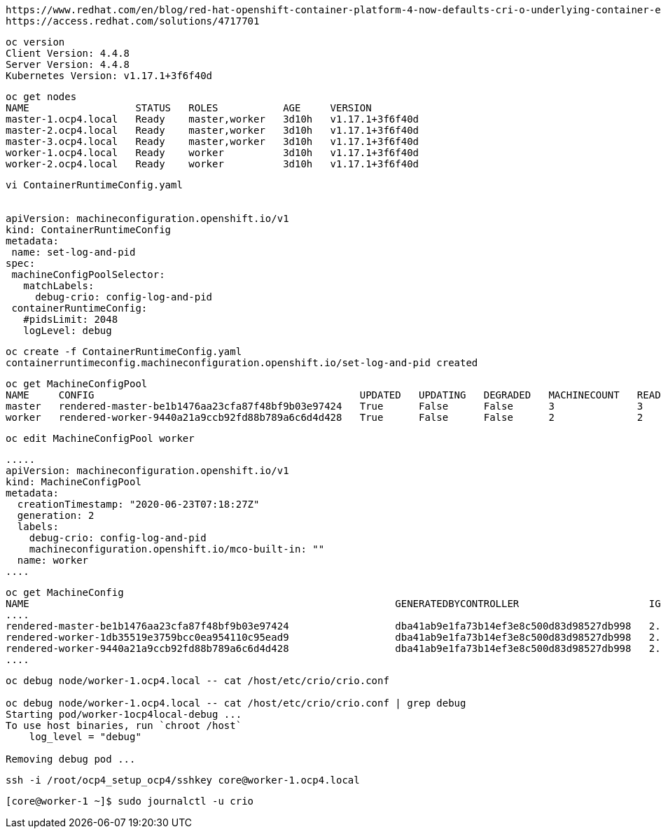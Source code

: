 
----
https://www.redhat.com/en/blog/red-hat-openshift-container-platform-4-now-defaults-cri-o-underlying-container-engine
https://access.redhat.com/solutions/4717701
----

----
oc version
Client Version: 4.4.8
Server Version: 4.4.8
Kubernetes Version: v1.17.1+3f6f40d
----

----
oc get nodes
NAME                  STATUS   ROLES           AGE     VERSION
master-1.ocp4.local   Ready    master,worker   3d10h   v1.17.1+3f6f40d
master-2.ocp4.local   Ready    master,worker   3d10h   v1.17.1+3f6f40d
master-3.ocp4.local   Ready    master,worker   3d10h   v1.17.1+3f6f40d
worker-1.ocp4.local   Ready    worker          3d10h   v1.17.1+3f6f40d
worker-2.ocp4.local   Ready    worker          3d10h   v1.17.1+3f6f40d
----


----
vi ContainerRuntimeConfig.yaml


apiVersion: machineconfiguration.openshift.io/v1
kind: ContainerRuntimeConfig
metadata:
 name: set-log-and-pid
spec:
 machineConfigPoolSelector:
   matchLabels:
     debug-crio: config-log-and-pid
 containerRuntimeConfig:
   #pidsLimit: 2048
   logLevel: debug
----

----
oc create -f ContainerRuntimeConfig.yaml
containerruntimeconfig.machineconfiguration.openshift.io/set-log-and-pid created
----


----
oc get MachineConfigPool
NAME     CONFIG                                             UPDATED   UPDATING   DEGRADED   MACHINECOUNT   READYMACHINECOUNT   UPDATEDMACHINECOUNT   DEGRADEDMACHINECOUNT   AGE
master   rendered-master-be1b1476aa23cfa87f48bf9b03e97424   True      False      False      3              3                   3                     0                      3d10h
worker   rendered-worker-9440a21a9ccb92fd88b789a6c6d4d428   True      False      False      2              2                   2                     0                      3d10h
----


----
oc edit MachineConfigPool worker
----


----
.....
apiVersion: machineconfiguration.openshift.io/v1
kind: MachineConfigPool
metadata:
  creationTimestamp: "2020-06-23T07:18:27Z"
  generation: 2
  labels:
    debug-crio: config-log-and-pid
    machineconfiguration.openshift.io/mco-built-in: ""
  name: worker
....
----

----
oc get MachineConfig
NAME                                                              GENERATEDBYCONTROLLER                      IGNITIONVERSION   AGE
....
rendered-master-be1b1476aa23cfa87f48bf9b03e97424                  dba41ab9e1fa73b14ef3e8c500d83d98527db998   2.2.0             3d10h
rendered-worker-1db35519e3759bcc0ea954110c95ead9                  dba41ab9e1fa73b14ef3e8c500d83d98527db998   2.2.0             78s
rendered-worker-9440a21a9ccb92fd88b789a6c6d4d428                  dba41ab9e1fa73b14ef3e8c500d83d98527db998   2.2.0             3d10h
....
----


----
oc debug node/worker-1.ocp4.local -- cat /host/etc/crio/crio.conf

oc debug node/worker-1.ocp4.local -- cat /host/etc/crio/crio.conf | grep debug
Starting pod/worker-1ocp4local-debug ...
To use host binaries, run `chroot /host`
    log_level = "debug"

Removing debug pod ...
----


----
ssh -i /root/ocp4_setup_ocp4/sshkey core@worker-1.ocp4.local
----


----
[core@worker-1 ~]$ sudo journalctl -u crio
----
